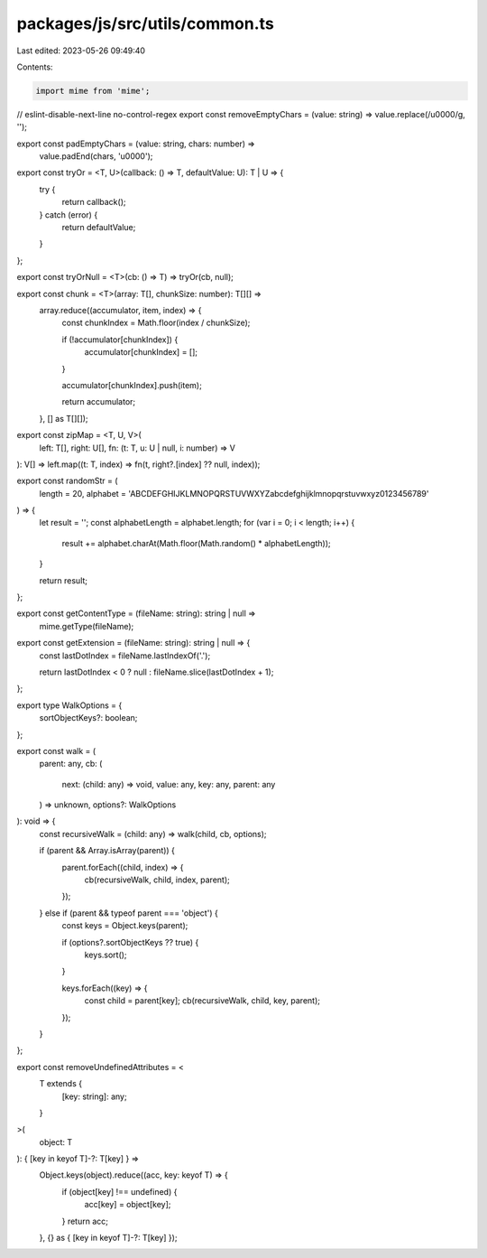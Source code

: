 packages/js/src/utils/common.ts
===============================

Last edited: 2023-05-26 09:49:40

Contents:

.. code-block:: ts

    import mime from 'mime';

// eslint-disable-next-line no-control-regex
export const removeEmptyChars = (value: string) => value.replace(/\u0000/g, '');

export const padEmptyChars = (value: string, chars: number) =>
  value.padEnd(chars, '\u0000');

export const tryOr = <T, U>(callback: () => T, defaultValue: U): T | U => {
  try {
    return callback();
  } catch (error) {
    return defaultValue;
  }
};

export const tryOrNull = <T>(cb: () => T) => tryOr(cb, null);

export const chunk = <T>(array: T[], chunkSize: number): T[][] =>
  array.reduce((accumulator, item, index) => {
    const chunkIndex = Math.floor(index / chunkSize);

    if (!accumulator[chunkIndex]) {
      accumulator[chunkIndex] = [];
    }

    accumulator[chunkIndex].push(item);

    return accumulator;
  }, [] as T[][]);

export const zipMap = <T, U, V>(
  left: T[],
  right: U[],
  fn: (t: T, u: U | null, i: number) => V
): V[] => left.map((t: T, index) => fn(t, right?.[index] ?? null, index));

export const randomStr = (
  length = 20,
  alphabet = 'ABCDEFGHIJKLMNOPQRSTUVWXYZabcdefghijklmnopqrstuvwxyz0123456789'
) => {
  let result = '';
  const alphabetLength = alphabet.length;
  for (var i = 0; i < length; i++) {
    result += alphabet.charAt(Math.floor(Math.random() * alphabetLength));
  }

  return result;
};

export const getContentType = (fileName: string): string | null =>
  mime.getType(fileName);

export const getExtension = (fileName: string): string | null => {
  const lastDotIndex = fileName.lastIndexOf('.');

  return lastDotIndex < 0 ? null : fileName.slice(lastDotIndex + 1);
};

export type WalkOptions = {
  sortObjectKeys?: boolean;
};

export const walk = (
  parent: any,
  cb: (
    next: (child: any) => void,
    value: any,
    key: any,
    parent: any
  ) => unknown,
  options?: WalkOptions
): void => {
  const recursiveWalk = (child: any) => walk(child, cb, options);

  if (parent && Array.isArray(parent)) {
    parent.forEach((child, index) => {
      cb(recursiveWalk, child, index, parent);
    });
  } else if (parent && typeof parent === 'object') {
    const keys = Object.keys(parent);

    if (options?.sortObjectKeys ?? true) {
      keys.sort();
    }

    keys.forEach((key) => {
      const child = parent[key];
      cb(recursiveWalk, child, key, parent);
    });
  }
};

export const removeUndefinedAttributes = <
  T extends {
    [key: string]: any;
  }
>(
  object: T
): { [key in keyof T]-?: T[key] } =>
  Object.keys(object).reduce((acc, key: keyof T) => {
    if (object[key] !== undefined) {
      acc[key] = object[key];
    }
    return acc;
  }, {} as { [key in keyof T]-?: T[key] });


